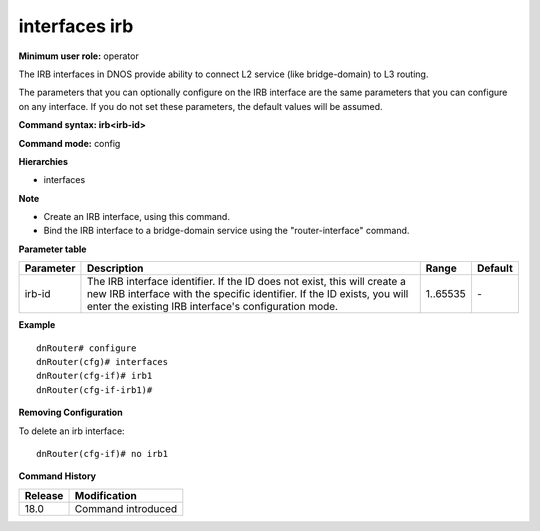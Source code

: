 interfaces irb
--------------

**Minimum user role:** operator

The IRB interfaces in DNOS provide ability to connect L2 service (like bridge-domain) to L3 routing.

The parameters that you can optionally configure on the IRB interface are the same parameters that you can configure on any interface. If you do not set these parameters, the default values will be assumed.

**Command syntax: irb<irb-id>**

**Command mode:** config

**Hierarchies**

- interfaces

**Note**

- Create an IRB interface, using this command.

- Bind the IRB interface to a bridge-domain service using the "router-interface" command.

**Parameter table**

+---------------+----------------------------------------------------------------------------------------------------------------------------------------------------------------------------------------------------------------------------+-------------+-------------+
| Parameter     | Description                                                                                                                                                                                                                | Range       | Default     |
+===============+============================================================================================================================================================================================================================+=============+=============+
| irb-id        | The IRB interface identifier. If the ID does not exist, this will create a new IRB interface with the specific identifier. If the ID exists, you will enter the existing IRB interface's configuration mode.               | 1..65535    | \-          |
+---------------+----------------------------------------------------------------------------------------------------------------------------------------------------------------------------------------------------------------------------+-------------+-------------+

**Example**
::

	dnRouter# configure
	dnRouter(cfg)# interfaces
	dnRouter(cfg-if)# irb1
	dnRouter(cfg-if-irb1)#


**Removing Configuration**

To delete an irb interface:
::

	dnRouter(cfg-if)# no irb1


.. **Help line:** Configures irb interface

**Command History**

+---------+--------------------+
| Release | Modification       |
+=========+====================+
| 18.0    | Command introduced |
+---------+--------------------+

